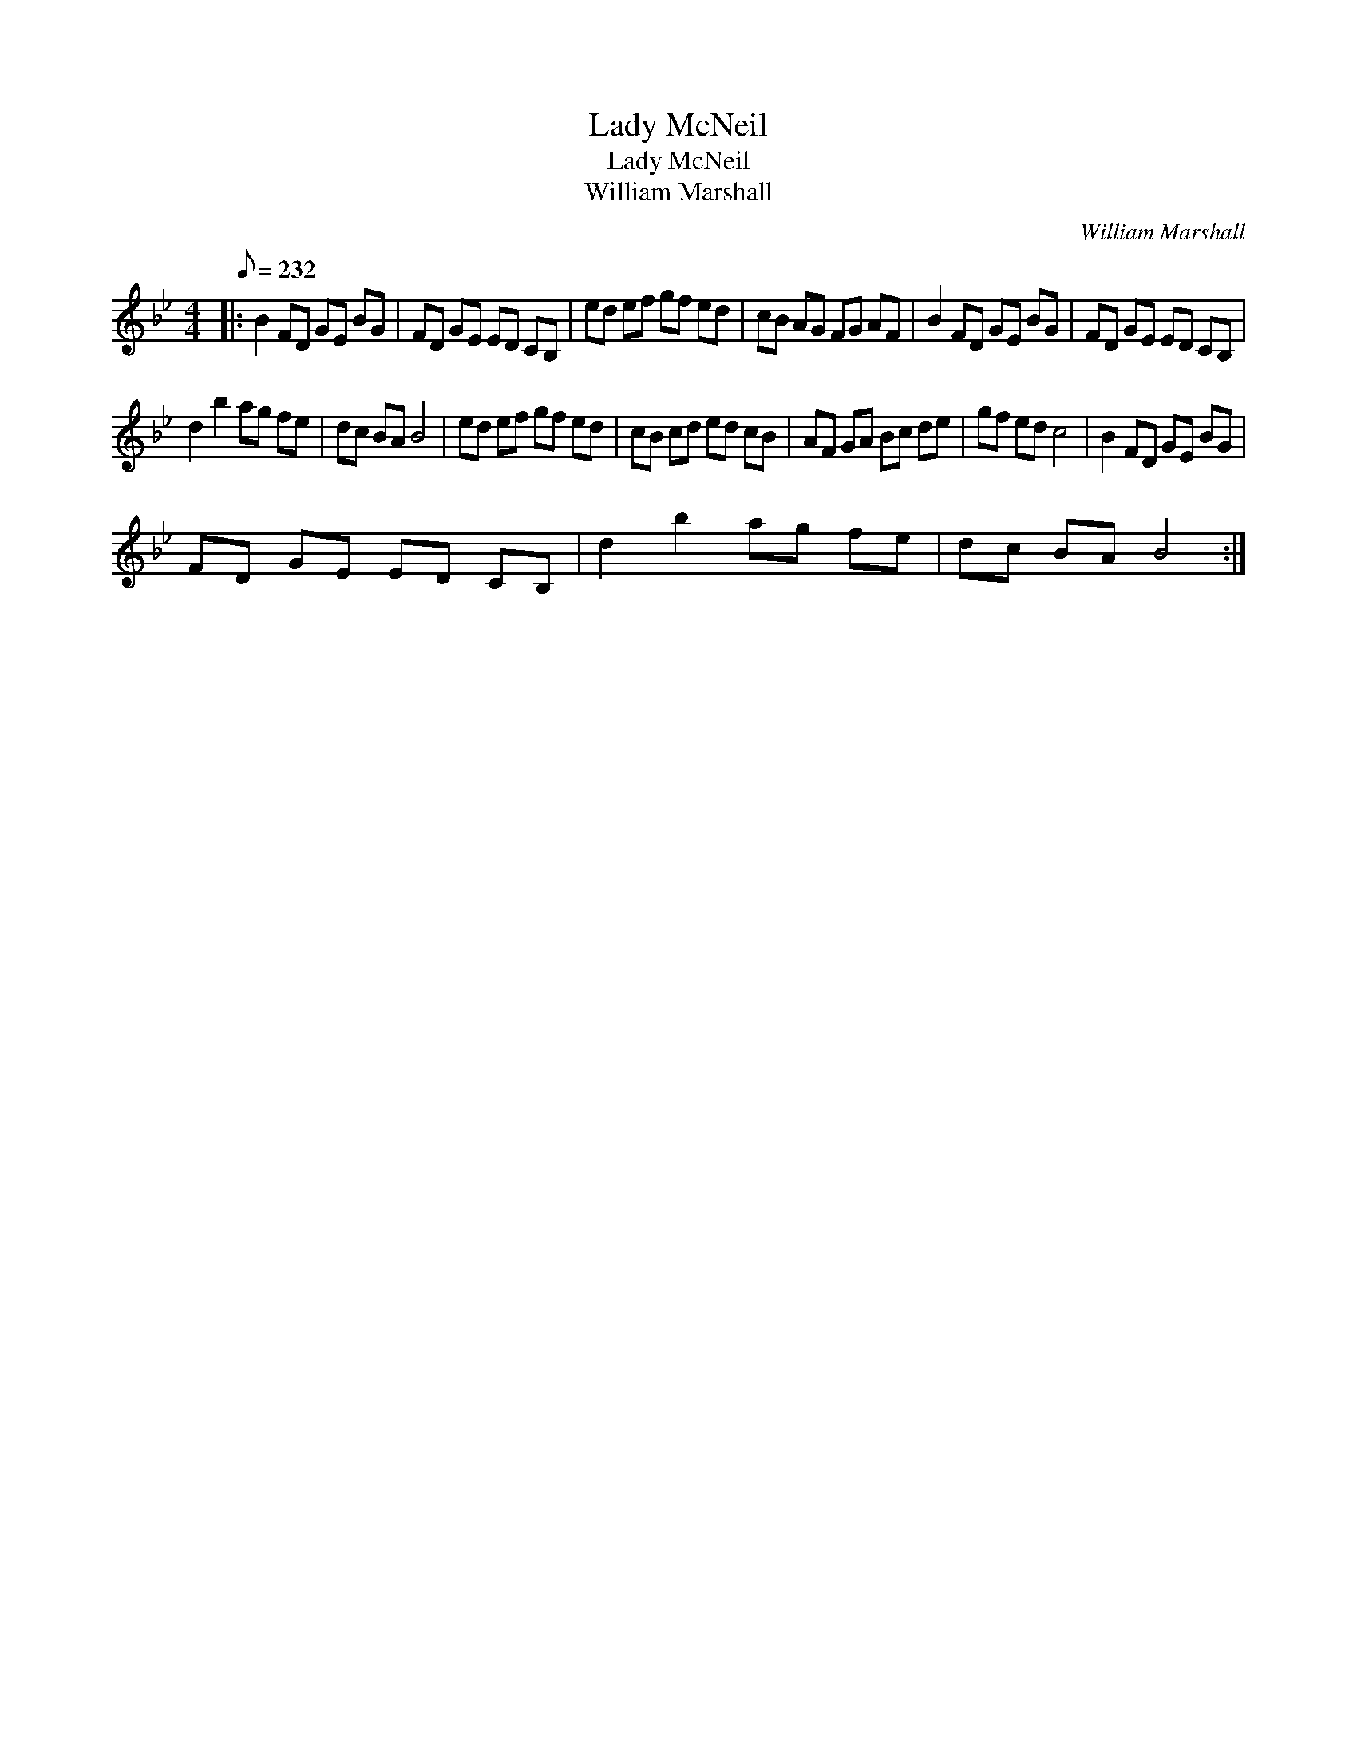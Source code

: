 X:1
T:Lady McNeil
T:Lady McNeil
T:William Marshall
C:William Marshall
L:1/8
Q:1/8=232
M:4/4
K:Bb
V:1 treble 
V:1
|: B2 FD GE BG | FD GE ED CB, | ed ef gf ed | cB AG FG AF | B2 FD GE BG | FD GE ED CB, | %6
 d2 b2 ag fe | dc BA B4 | ed ef gf ed | cB cd ed cB | AF GA Bc de | gf ed c4 | B2 FD GE BG | %13
 FD GE ED CB, | d2 b2 ag fe | dc BA B4 :| %16

